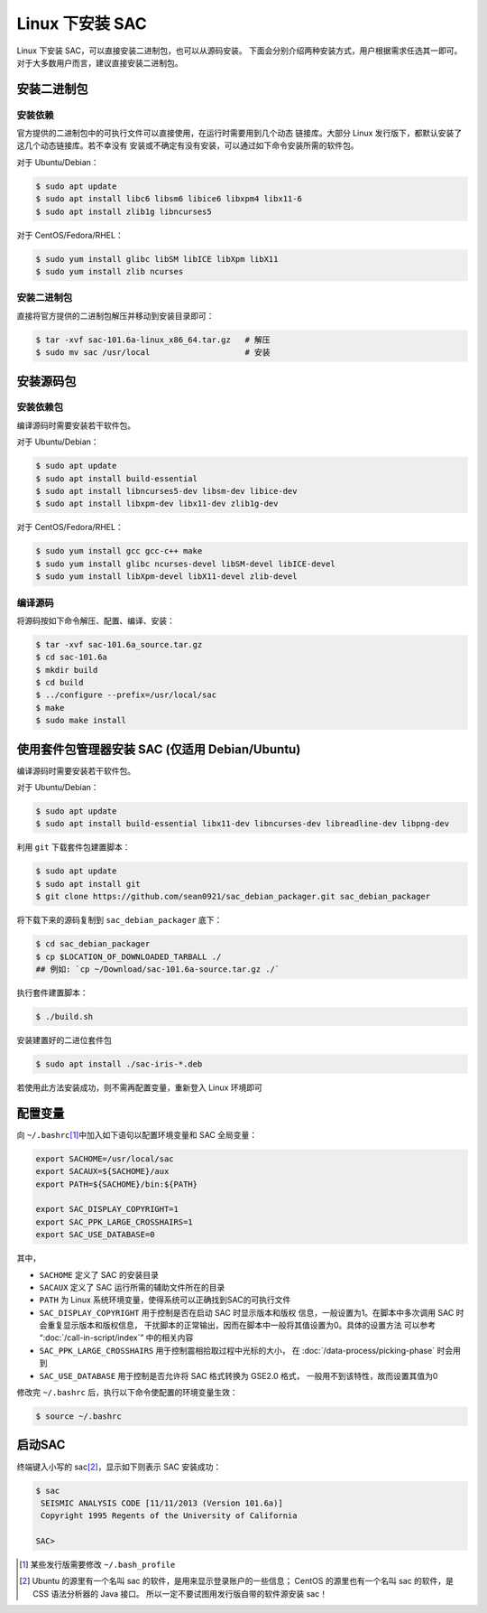 Linux 下安装 SAC
================

Linux 下安装 SAC，可以直接安装二进制包，也可以从源码安装。
下面会分别介绍两种安装方式，用户根据需求任选其一即可。
对于大多数用户而言，建议直接安装二进制包。

安装二进制包
------------

安装依赖
~~~~~~~~

官方提供的二进制包中的可执行文件可以直接使用，在运行时需要用到几个动态
链接库。大部分 Linux 发行版下，都默认安装了这几个动态链接库。若不幸没有
安装或不确定有没有安装，可以通过如下命令安装所需的软件包。

对于 Ubuntu/Debian：

.. code-block:: console

    $ sudo apt update
    $ sudo apt install libc6 libsm6 libice6 libxpm4 libx11-6
    $ sudo apt install zlib1g libncurses5

对于 CentOS/Fedora/RHEL：

.. code-block:: console

    $ sudo yum install glibc libSM libICE libXpm libX11
    $ sudo yum install zlib ncurses

安装二进制包
~~~~~~~~~~~~

直接将官方提供的二进制包解压并移动到安装目录即可：

.. code-block:: console

    $ tar -xvf sac-101.6a-linux_x86_64.tar.gz   # 解压
    $ sudo mv sac /usr/local                    # 安装

安装源码包
----------

安装依赖包
~~~~~~~~~~

编译源码时需要安装若干软件包。

对于 Ubuntu/Debian：

.. code-block:: console

    $ sudo apt update
    $ sudo apt install build-essential
    $ sudo apt install libncurses5-dev libsm-dev libice-dev
    $ sudo apt install libxpm-dev libx11-dev zlib1g-dev

对于 CentOS/Fedora/RHEL：

.. code-block:: console

    $ sudo yum install gcc gcc-c++ make
    $ sudo yum install glibc ncurses-devel libSM-devel libICE-devel
    $ sudo yum install libXpm-devel libX11-devel zlib-devel

编译源码
~~~~~~~~

将源码按如下命令解压、配置、编译、安装：

.. code-block:: console

    $ tar -xvf sac-101.6a_source.tar.gz
    $ cd sac-101.6a
    $ mkdir build
    $ cd build
    $ ../configure --prefix=/usr/local/sac
    $ make
    $ sudo make install

使用套件包管理器安装 SAC (仅适用 Debian/Ubuntu)
----------

编译源码时需要安装若干软件包。

对于 Ubuntu/Debian：

.. code-block:: console

    $ sudo apt update
    $ sudo apt install build-essential libx11-dev libncurses-dev libreadline-dev libpng-dev

利用 ``git`` 下载套件包建置脚本：

.. code-block:: console

    $ sudo apt update
    $ sudo apt install git
    $ git clone https://github.com/sean0921/sac_debian_packager.git sac_debian_packager

将下载下来的源码复制到 ``sac_debian_packager`` 底下：

.. code-block:: console

    $ cd sac_debian_packager
    $ cp $LOCATION_OF_DOWNLOADED_TARBALL ./
    ## 例如: `cp ~/Download/sac-101.6a-source.tar.gz ./`

执行套件建置脚本：

.. code-block:: console

    $ ./build.sh
    
安装建置好的二进位套件包

.. code-block:: console

    $ sudo apt install ./sac-iris-*.deb

若使用此方法安装成功，则不需再配置变量，重新登入 Linux 环境即可

配置变量
--------

向 ``~/.bashrc``\ [1]_\ 中加入如下语句以配置环境变量和 SAC 全局变量：

.. code-block:: bash

    export SACHOME=/usr/local/sac
    export SACAUX=${SACHOME}/aux
    export PATH=${SACHOME}/bin:${PATH}

    export SAC_DISPLAY_COPYRIGHT=1
    export SAC_PPK_LARGE_CROSSHAIRS=1
    export SAC_USE_DATABASE=0

其中，

-  ``SACHOME`` 定义了 SAC 的安装目录
-  ``SACAUX`` 定义了 SAC 运行所需的辅助文件所在的目录
-  ``PATH`` 为 Linux 系统环境变量，使得系统可以正确找到SAC的可执行文件
-  ``SAC_DISPLAY_COPYRIGHT`` 用于控制是否在启动 SAC 时显示版本和版权
   信息，一般设置为1。在脚本中多次调用 SAC 时会重复显示版本和版权信息，
   干扰脚本的正常输出，因而在脚本中一般将其值设置为0。具体的设置方法
   可以参考 “:doc:`/call-in-script/index`\ ” 中的相关内容
-  ``SAC_PPK_LARGE_CROSSHAIRS`` 用于控制震相拾取过程中光标的大小，
   在 :doc:`/data-process/picking-phase` 时会用到
-  ``SAC_USE_DATABASE`` 用于控制是否允许将 SAC 格式转换为 GSE2.0 格式，
   一般用不到该特性，故而设置其值为0

修改完 ``~/.bashrc`` 后，执行以下命令使配置的环境变量生效：

.. code-block:: console

    $ source ~/.bashrc

启动SAC
-------

终端键入小写的 sac\ [2]_\ ，显示如下则表示 SAC 安装成功：

.. code-block:: console

    $ sac
     SEISMIC ANALYSIS CODE [11/11/2013 (Version 101.6a)]
     Copyright 1995 Regents of the University of California

    SAC>

.. [1] 某些发行版需要修改 ``~/.bash_profile``
.. [2] Ubuntu 的源里有一个名叫 sac 的软件，是用来显示登录账户的一些信息；
   CentOS 的源里也有一个名叫 sac 的软件，是 CSS 语法分析器的 Java 接口。
   所以一定不要试图用发行版自带的软件源安装 sac！
